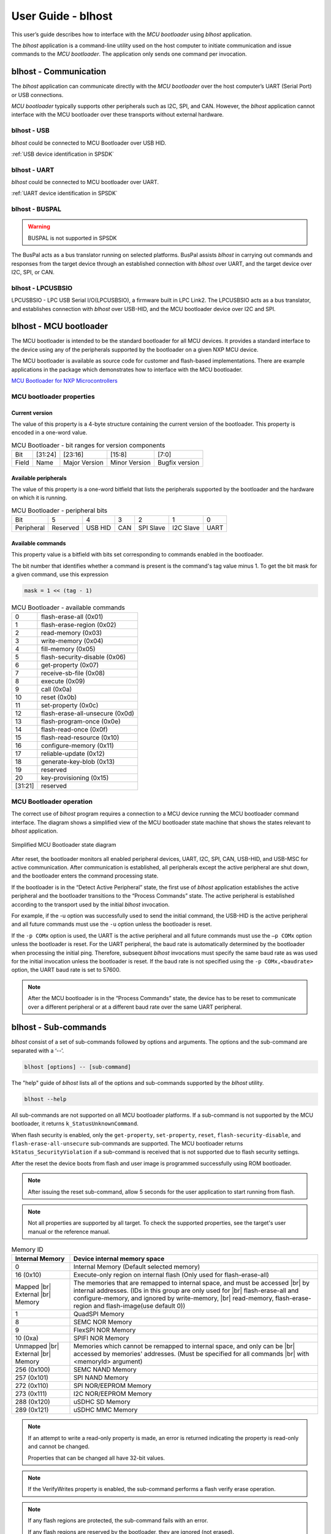 .. |br| raw:: html

   <br/>

===================
User Guide - blhost
===================

This user’s guide describes how to interface with the *MCU bootloader* using *blhost* application.

The *blhost* application is a command-line utility used on the host computer to initiate communication and issue commands to the *MCU bootloader*. The application only sends one command per invocation.

----------------------
blhost - Communication
----------------------

The *blhost* application can communicate directly with the *MCU bootloader* over the host computer’s UART (Serial Port) or USB connections.

*MCU bootloader* typically supports other peripherals such as I2C, SPI, and CAN. However, the *blhost* application cannot interface with the MCU bootloader over these transports without external hardware.

blhost - USB
============

*blhost* could be connected to MCU Bootloader over USB HID.

:ref:`USB device identification in SPSDK`

blhost - UART
=============

*blhost* could be connected to MCU bootloader over UART.

:ref:`UART device identification in SPSDK`

blhost - BUSPAL
===============

.. warning::
    BUSPAL is not supported in SPSDK

The BusPal acts as a bus translator running on selected platforms. BusPal assists *blhost* in carrying out commands and responses from the target device through an established connection with *blhost* over UART, and the target device over I2C, SPI, or CAN.

blhost - LPCUSBSIO
==================

LPCUSBSIO - LPC USB Serial I/O(LPCUSBSIO), a firmware built in LPC Link2. The LPCUSBSIO acts as a bus translator, and establishes connection with *blhost* over USB-HID, and the MCU bootloader device over I2C and SPI.

-----------------------
blhost - MCU bootloader
-----------------------

The MCU bootloader is intended to be the standard bootloader for all MCU devices. It provides a standard interface to the device using any of the peripherals supported by the bootloader on a given NXP MCU device.

The MCU bootloader is available as source code for customer and flash-based implementations. There are example applications in the package which demonstrates how to interface with the MCU bootloader.

`MCU Bootloader for NXP Microcontrollers <https://www.nxp.com/design/software/development-software/mcuxpresso-software-and-tools-/mcuboot-mcu-bootloader-for-nxp-microcontrollers:MCUBOOT>`_

MCU bootloader properties
=========================

Current version
---------------

The value of this property is a 4-byte structure containing the current version of the bootloader. This property is encoded in a one-word value.

.. table:: MCU Bootloader - bit ranges for version components
    :align: left

    ======== =============== =============== =============== ===============
    Bit      [31:24]         [23:16]         [15:8]          [7:0]
    Field    Name            Major Version   Minor Version   Bugfix version
    ======== =============== =============== =============== ===============

Available peripherals
---------------------

The value of this property is a one-word bitfield that lists the peripherals supported by the bootloader and the hardware on which it is running.

.. table:: MCU Bootloader - peripheral bits
    :align: left

    =============== =============== =============== =============== =============== =============== ===============
    Bit             5               4               3               2               1               0
    Peripheral      Reserved        USB HID         CAN             SPI Slave       I2C Slave       UART
    =============== =============== =============== =============== =============== =============== ===============

Available commands
------------------

This property value is a bitfield with bits set corresponding to commands enabled in the bootloader.

The bit number that identifies whether a command is present is the command's tag value minus 1. To get the bit mask for a given command, use this expression

.. code:: c

    mask = 1 << (tag - 1)

.. table:: MCU Bootloader - available commands
    :align: left

    ======== ================================
    0        flash-erase-all (0x01)
    1        flash-erase-region (0x02)
    2        read-memory (0x03)
    3        write-memory (0x04)
    4        fill-memory (0x05)
    5        flash-security-disable (0x06)
    6        get-property (0x07)
    7        receive-sb-file (0x08)
    8        execute (0x09)
    9        call (0x0a)
    10       reset (0x0b)
    11       set-property (0x0c)
    12       flash-erase-all-unsecure (0x0d)
    13       flash-program-once (0x0e)
    14       flash-read-once (0x0f)
    15       flash-read-resource (0x10)
    16       configure-memory (0x11)
    17       reliable-update (0x12)
    18       generate-key-blob (0x13)
    19       reserved
    20       key-provisioning (0x15)
    [31:21]  reserved
    ======== ================================

MCU Bootloader operation
========================

The correct use of *blhost* program requires a connection to a MCU device running the MCU bootloader command interface. The diagram shows a simplified view of the MCU bootloader state machine that shows the states relevant to *blhost* application.

.. figure:: ../_static/images/mcu_bootloader_state_diagram.png
    :scale: 50 %
    :align: center

    Simplified MCU Bootloader state diagram

After reset, the bootloader monitors all enabled peripheral devices, UART, I2C, SPI, CAN, USB-HID, and USB-MSC for active communication. After communication is established, all peripherals except the active peripheral are shut down, and the bootloader enters the command processing state.

If the bootloader is in the “Detect Active Peripheral” state, the first use of *blhost* application establishes the active peripheral and the bootloader transitions to the “Process Commands” state. The active peripheral is established according to the transport used by the initial *blhost* invocation.

For example, if the -u option was successfully used to send the initial command, the USB-HID is the active peripheral and all future commands must use the ``-u`` option unless the bootloader is reset.

If the ``-p COMx`` option is used, the UART is the active peripheral and all future commands must use the ``–p COMx`` option unless the bootloader is reset. For the UART peripheral, the baud rate is automatically determined by the bootloader when processing the initial ping. Therefore, subsequent *blhost* invocations must specify the same baud rate as was used for the initial invocation unless the bootloader is reset. If the baud rate is not specified using the ``-p COMx,<baudrate>`` option, the UART baud rate is set to 57600.

.. note::
    After the MCU bootloader is in the “Process Commands” state, the device has to be reset to communicate over a different peripheral or at a different baud rate over the same UART peripheral.

---------------------
blhost - Sub-commands
---------------------

*blhost* consist of a set of sub-commands followed by options and arguments.
The options and the sub-command are separated with a ‘--’.

.. code:: bash

    blhost [options] -- [sub-command]

The "help" guide of *blhost* lists all of the options and sub-commands supported by the *blhost* utility.

.. code:: bash

    blhost --help

All sub-commands are not supported on all MCU bootloader platforms. If a sub-command is not supported by the MCU bootloader, it returns ``k_StatusUnknownCommand``.

When flash security is enabled, only the ``get-property``, ``set-property``, ``reset``, ``flash-security-disable``, and ``flash-erase-all-unsecure`` sub-commands are supported. The MCU bootloader returns ``kStatus_SecurityViolation`` if a sub-command is received that is not supported due to flash security settings.

.. click:: spsdk.apps.blhost:main
    :prog: blhost
    :nested: none

.. click:: spsdk.apps.blhost:reset
    :prog: blhost reset
    :nested: full

After the reset the device boots from flash and user image is programmed successfully using ROM bootloader.

.. note::
    After issuing the reset sub-command, allow 5 seconds for the user application to start running from flash.

.. click:: spsdk.apps.blhost:get_property
    :prog: blhost get-property
    :nested: full

.. note::
    Not all properties are supported by all target. To check the supported properties, see the target's user manual or the reference manual.

.. table:: Memory ID

    +-----------------+----------------------------------------------------------------------------+
    | Internal Memory | Device internal memory space                                               |
    +=================+============================================================================+
    | 0               | Internal Memory (Default selected memory)                                  |
    +-----------------+----------------------------------------------------------------------------+
    | 16 (0x10)       | Execute-only region on internal flash (Only used for flash-erase-all)      |
    +-----------------+----------------------------------------------------------------------------+
    | Mapped      |br|| The memories that are remapped to internal space, and must be accessed |br||
    | External    |br|| by internal addresses. (IDs in this group are only used for            |br||
    | Memory          | flash-erase-all and configure-memory, and ignored by write-memory,     |br||
    |                 | read-memory, flash-erase-region and flash-image(use default 0))            |
    +-----------------+----------------------------------------------------------------------------+
    | 1               | QuadSPI Memory                                                             |
    +-----------------+----------------------------------------------------------------------------+
    | 8               | SEMC NOR Memory                                                            |
    +-----------------+----------------------------------------------------------------------------+
    | 9               | FlexSPI NOR Memory                                                         |
    +-----------------+----------------------------------------------------------------------------+
    | 10 (0xa)        | SPIFI NOR Memory                                                           |
    +-----------------+----------------------------------------------------------------------------+
    | Unmapped    |br|| Memories which cannot be remapped to internal space, and only can be   |br||
    | External    |br|| accessed by memories' addresses. (Must be specified for all commands   |br||
    | Memory          | with <memoryId> argument)                                                  |
    +-----------------+----------------------------------------------------------------------------+
    | 256 (0x100)     | SEMC NAND Memory                                                           |
    +-----------------+----------------------------------------------------------------------------+
    | 257 (0x101)     | SPI NAND Memory                                                            |
    +-----------------+----------------------------------------------------------------------------+
    | 272 (0x110)     | SPI NOR/EEPROM Memory                                                      |
    +-----------------+----------------------------------------------------------------------------+
    | 273 (0x111)     | I2C NOR/EEPROM Memory                                                      |
    +-----------------+----------------------------------------------------------------------------+
    | 288 (0x120)     | uSDHC SD Memory                                                            |
    +-----------------+----------------------------------------------------------------------------+
    | 289 (0x121)     | uSDHC MMC Memory                                                           |
    +-----------------+----------------------------------------------------------------------------+

.. click:: spsdk.apps.blhost:set_property
    :prog: blhost set-property
    :nested: full

.. note::
    If an attempt to write a read-only property is made, an error is returned indicating the property is read-only and cannot be changed.

    Properties that can be changed all have 32-bit values.

.. click:: spsdk.apps.blhost:flash_erase_region
    :prog: blhost flash-erase-region
    :nested: full

.. note::
    If the VerifyWrites property is enabled, the sub-command performs a flash verify erase operation.

.. click:: spsdk.apps.blhost:flash_erase_all
    :prog: blhost flash-erase-all
    :nested: full

.. note::
    If any flash regions are protected, the sub-command fails with an error.

    If any flash regions are reserved by the bootloader, they are ignored (not erased).

    If the VerifyWrites property is enabled, the flash-erase-all sub-command performs a flash verify erase all operation, or multiple flash verify erase options if decomposed due to reserved regions.

.. click:: spsdk.apps.blhost:flash_security_disable
    :prog: blhost flash_security_disable
    :nested: full

.. note::
    Performs the flash security disable operation by comparing the provided 8-byte backdoor key against the backdoor key stored in
    the Flash Configuration Field at address 0x400 in flash.

    If the backdoor key comparison fails, further attempts to disable security with this command fails until the system is reset.

    Backdoor key access must be enabled by setting the KEYEN bitfield of the FSEC byte in the Flash Configuration Field to 0b10. It
    is disabled by default. The backdoor key in the Flash Configuration Field must also be set to a value other than all zeros or all ones.

.. click:: spsdk.apps.blhost:read_memory
    :prog: blhost read-memory
    :nested: full

.. note::
    This sub-command can read any region of memory accessible by the CPU and not protected by security.
    This includes flash, RAM, and peripheral registers.

    Note that the minimum profile does not support reading the peripheral register space.

.. click:: spsdk.apps.blhost:write_memory
    :prog: blhost write-memory
    :nested: full

.. note::
    Can write to all accessible memory, including flash, RAM, and peripheral registers. However, if flash protection is enabled, writes to protected sectors fails. Data specified by file is treated as binary data.

    Any flash sector written to must be previously erased with either a flash-erase-all, flash-erase-region, or flash-erase-allunsecure sub-command.

    Writing to flash requires the start address to be word aligned. The byte count is rounded up to a multiple of the word size, and trailing bytes are filled with the flash erase pattern (0xff).

    Word and half-word-aligned and sized writes to RAM and peripheral registers use appropriately sized writes. This enables writing to registers larger than a byte in a single bus transaction.

    Note that the minimum profile does not support writing to the peripheral register space.

    If the VerifyWrites property is enabled, writes to flash performs a flash verify program operation.

.. click:: spsdk.apps.blhost:list_memory
    :prog: blhost list-memory
    :nested: full

.. click:: spsdk.apps.blhost:receive_sb_file
    :prog: blhost receive-sb-file
    :nested: full

.. note::
    The SB file format is described in the document *elftosb* User's Guide and can be created using the *elftosb* tool.

    Note that if the SB file contains a JUMP command, the receive-sb-file sub-command is aborted at the point of the jump, and a status of kStatus_AbortDataPhase is returned.

.. click:: spsdk.apps.blhost:execute
    :prog: blhost execute
    :nested: full

.. note::
    The effective prototype of the called function is:

    .. code:: C

        void function(uint32_t arg);

.. click:: spsdk.apps.blhost:call
    :prog: blhost call
    :nested: full

.. note::
    The function that is called has the same prototype as for the one called by the execute command.

    Because the intention is to return to the bootloader after the function executes, the function must not perform any action that would interfere with the bootloader operation. In particular, the following restrictions apply:

    - Do not use interrupts because the interrupt vectors are still owned by the bootloader.
    - Do not modify any memory locations used by the bootloader (use "get-property 12" to determine reserved regions).
    - Do not modify any pin mux or clock settings used by bootloader peripherals.

..  Not supported
    .. click:: spsdk.apps.blhost:flash_security_disable
    :prog: blhost flash-security-disable
    :nested: full

.. click:: spsdk.apps.blhost:flash_program_once
    :prog: blhost flash-program-once
    :nested: full

.. note::

    Special care must be taken when writing to program once field. The program once field only supports programming once.

    Any attempts to reprogram a program once field gets an error response. The number of bytes to be written must be 4-byte aligned for non-FAC fields, and be 8-byte aligned for FAC fields.

.. click:: spsdk.apps.blhost:flash_read_once
    :prog: blhost flash-read-once
    :nested: full

.. click:: spsdk.apps.blhost:efuse_program_once
    :prog: blhost efuse-program-once
    :nested: full

.. click:: spsdk.apps.blhost:efuse_read_once
    :prog: blhost efuse-read-once
    :nested: full

.. click:: spsdk.apps.blhost:flash_read_resource
    :prog: blhost flash-read-resource
    :nested: full

.. click:: spsdk.apps.blhost:configure_memory
    :prog: blhost configure-memory
    :nested: full

.. note::
    The format of the configuration block is described in the MCU Bootloader Reference Manual document.

.. click:: spsdk.apps.blhost:flash_image
    :prog: blhost flash-image
    :nested: full

.. click:: spsdk.apps.blhost:generate_key_blob
    :prog: blhost generate-key-blob
    :nested: full

.. click:: spsdk.apps.blhost:key_provisioning
    :prog: blhost key-provisioning
    :nested: full


.. click:: spsdk.apps.blhost:program_aeskey
    :prog: blhost program-aeskey
    :nested: full

.. click:: spsdk.apps.blhost:flash_erase_all_unsecure
    :prog: blhost flash-erase-all-unsecure
    :nested: full

.. note::

    This command is only supported in new versions of the flash controller. Most MCU devices do not support this command, and the
    bootloader sends a kStatus_UnknownCommand error in response.

    Performs a mass erase of the flash memory, including protected sectors and any reserved regions in flash. Flash security is
    immediately disabled if it was enabled and the FSEC byte in the Flash Configuration Field at address 0x40C is programmed
    to 0xFE.

    The Mass Erase Enable option in the FSEC field is honored by this command. If mass erase is disabled, then this command fails.

    This command is only useful and only present in ROM configurations of the bootloader because it erases reserved regions in flash.

.. click:: spsdk.apps.blhost:reliable_update
    :prog: blhost reliable-update
    :nested: full

.. note::
    For software implementation:
    Checks the validity of backup application at <addr>, then copies the contents of backup application from <addr> to main
    application region.

    For hardware implementation:
    Verifies if the provided <addr> is a valid swap indicator address for flash swap system, then checks the validity of backup
    application resided in upper flash block. After that, it swaps the flash system.

.. click:: spsdk.apps.blhost:fuse_program
    :prog: blhost fuse-program
    :nested: full

.. click:: spsdk.apps.blhost:fuse_read
    :prog: blhost fuse-read
    :nested: full

..note::
    Write the formatted image in <file> to the memory specified by memoryID. Supported file types are S-Record (.srec and .s19),
    and Hex (.hex). Flash is erased before writing if [erase] is ‘erase’ or 1. This blhost command does not directly correspond to a
    bootloader command, but may send multiple bootloader commands to perform the operation.

..note:: Elf files are not supported yet.

.. click:: spsdk.apps.blhost:trust_provisioning
    :prog: blhost trust-provisioning
    :nested: full
